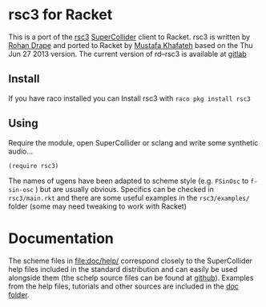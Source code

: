 * rsc3 for Racket

This is a port of the [[http://rd.slavepianos.org/?t=rsc3][rsc3]] [[https://supercollider.github.io/][SuperCollider]] client to Racket. rsc3 is written by [[http://rd.slavepianos.org/][Rohan Drape]] and ported to Racket by [[https://khafateh.com/][Mustafa Khafateh]] based on the Thu Jun 27 2013 version. The current version of rd--rsc3 is available at [[https://gitlab.com/rd--/rsc3][gitlab]]

** Install

If you have raco installed you can Install rsc3 with =raco pkg install rsc3=

** Using

Require the module, open SuperCollider or sclang and write some synthetic audio…
#+BEGIN_SRC racket :lang racket
(require rsc3)
#+END_SRC

The names of  ugens have been adapted to scheme style (e.g. =FSinOsc= to =f-sin-osc= ) but are usually obvious. Specifics can be checked in =rsc3/main.rkt= and there are some useful examples in the =rsc3/examples/= folder (some may need tweaking to work with Racket)

* Documentation

The scheme files in file:doc/help/ correspond closely to the SuperCollider help files included in the standard distribution and can easily be used alongside them (the schelp source files can be found at [[https://github.com/supercollider/supercollider/tree/develop/HelpSource][github]]). Examples from the help files, tutorials and other sources are included in the [[file:doc/][doc folder]].
